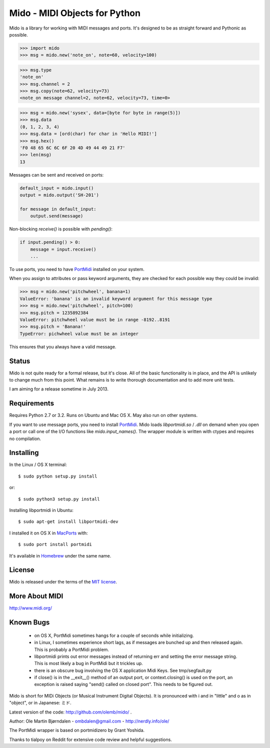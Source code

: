 Mido - MIDI Objects for Python
===============================

Mido is a library for working with MIDI messages and ports. It's
designed to be as straight forward and Pythonic as possible.

.. code:: python

    >>> import mido
    >>> msg = mido.new('note_on', note=60, velocity=100)

.. code:: python

    >>> msg.type
    'note_on'
    >>> msg.channel = 2
    >>> msg.copy(note=62, velocity=73)
    <note_on message channel=2, note=62, velocity=73, time=0>

.. code:: python

    >>> msg = mido.new('sysex', data=[byte for byte in range(5)])
    >>> msg.data
    (0, 1, 2, 3, 4)
    >>> msg.data = [ord(char) for char in 'Hello MIDI!']
    >>> msg.hex()
    'F0 48 65 6C 6C 6F 20 4D 49 44 49 21 F7'
    >>> len(msg)
    13

Messages can be sent and received on ports:

.. code:: python

    default_input = mido.input()
    output = mido.output('SH-201')

    for message in default_input:
        output.send(message)

Non-blocking `receive()` is possible with `pending()`:

.. code:: python

    if input.pending() > 0:
        message = input.receive()
        ...

To use ports, you need to have `PortMidi
<http://sourceforge.net/p/portmedia/wiki/portmidi/>`_ installed on
your system.

When you assign to attributes or pass keyword arguments, they are checked
for each possible way they could be invalid:

.. code:: python

    >>> msg = mido.new('pitchwheel', banana=1)
    ValueError: 'banana' is an invalid keyword argument for this message type
    >>> msg = mido.new('pitchwheel', pitch=100)
    >>> msg.pitch = 1235892384
    ValueError: pitchwheel value must be in range -8192..8191
    >>> msg.pitch = 'Banana!'
    TypeError: pichwheel value must be an integer

This ensures that you always have a valid message.


Status
-------

Mido is not quite ready for a formal release, but it's close. All of
the basic functionality is in place, and the API is unlikely to change
much from this point. What remains is to write thorough documentation
and to add more unit tests.

I am aiming for a release sometime in July 2013.


Requirements
-------------

Requires Python 2.7 or 3.2. Runs on Ubuntu and Mac OS X. May also run
on other systems.

If you want to use message ports, you need to install `PortMidi
<http://sourceforge.net/p/portmedia/wiki/portmidi/>`_. Mido loads
`libportmidi.so` / `.dll` on demand when you open a port or call one
of the I/O functions like `mido.input_names()`. The wrapper module is
written with ctypes and requires no compilation.


Installing
-----------

In the Linux / OS X terminal::

    $ sudo python setup.py install

or::

    $ sudo python3 setup.py install

Installing libportmidi in Ubuntu::

    $ sudo apt-get install libportmidi-dev

I installed it on OS X in `MacPorts <http://www.macports.org/>`_ with::

    $ sudo port install portmidi

It's available in `Homebrew <http://mxcl.github.io/homebrew/>`_ under
the same name.


License
--------

Mido is released under the terms of the `MIT license
<http://en.wikipedia.org/wiki/MIT_License>`_.


More About MIDI
----------------

http://www.midi.org/


Known Bugs
-----------

  - on OS X, PortMidi sometimes hangs for a couple of seconds while
    initializing.

  - in Linux, I sometimes experience short lags, as if messages
    are bunched up and then released again. This is probably a PortMidi
    problem.

  - libportmidi prints out error messages instead of returning err and
    setting the error message string. This is most likely a bug in
    PortMidi but it trickles up.
    
  - there is an obscure bug involving the OS X application Midi Keys.
    See tmp/segfault.py

  - if close() is in the __exit__() method of an output port, or
    context.closing() is used on the port, an exception is raised
    saying "send() called on closed port". This needs to be figured
    out.


Mido is short for MIDi Objects (or Musical Instrument Digital
Objects). It is pronounced with i and in "little" and o as in
"object", or in Japanese: ミド.

Latest version of the code: http://github.com/olemb/mido/ .

Author: Ole Martin Bjørndalen - ombdalen@gmail.com - http://nerdly.info/ole/

The PortMidi wrapper is based on portmidizero by Grant Yoshida.

Thanks to tialpoy on Reddit for extensive code review and helpful
suggestions.
